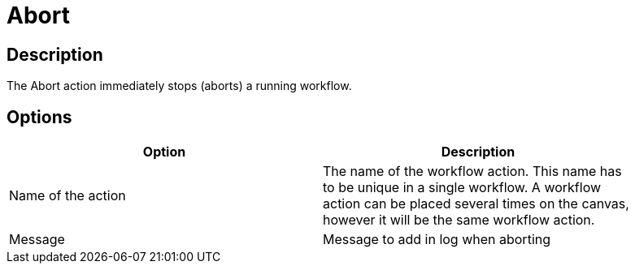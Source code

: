 ////
Licensed to the Apache Software Foundation (ASF) under one
or more contributor license agreements.  See the NOTICE file
distributed with this work for additional information
regarding copyright ownership.  The ASF licenses this file
to you under the Apache License, Version 2.0 (the
"License"); you may not use this file except in compliance
with the License.  You may obtain a copy of the License at
  http://www.apache.org/licenses/LICENSE-2.0
Unless required by applicable law or agreed to in writing,
software distributed under the License is distributed on an
"AS IS" BASIS, WITHOUT WARRANTIES OR CONDITIONS OF ANY
KIND, either express or implied.  See the License for the
specific language governing permissions and limitations
under the License.
////
:documentationPath: /workflow/actions/
:language: en_US
:description: The Abort action immediately stops (aborts) a running workflow.

= Abort

== Description

The Abort action immediately stops (aborts) a running workflow.

== Options

[width="90%",options="header"]
|===
|Option|Description
|Name of the action|The name of the workflow action.
This name has to be unique in a single workflow.
A workflow action can be placed several times on the canvas, however it will be the same workflow action.
|Message|Message to add in log when aborting
|===